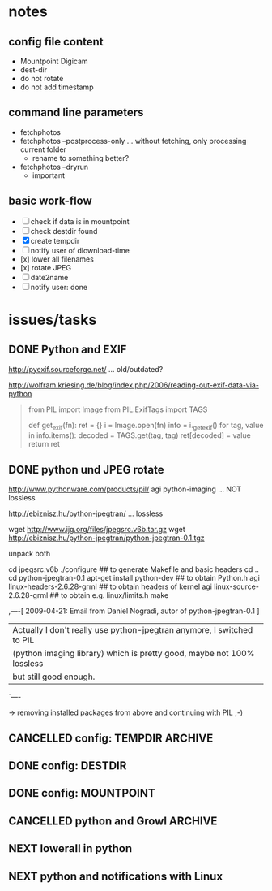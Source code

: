 # -*- mode: org; coding: utf-8; -*-
# Time-stamp: <2015-02-28 11:35:20 vk>
# This file is best viewed with GNU Emacs Org-mode: http://orgmode.org/

* notes

** config file content

- Mountpoint Digicam
- dest-dir
- do not rotate
- do not add timestamp

** command line parameters

- fetchphotos
- fetchphotos --postprocess-only ... without fetching, only processing current folder
  - rename to something better?
- fetchphotos --dryrun
  - important

** basic work-flow

- [ ] check if data is in mountpoint
- [ ] check destdir found
- [X] create tempdir
- [ ] notify user of dlownload-time
- [x] lower all filenames
- [x] rotate JPEG
- [ ] date2name
- [ ] notify user: done

* issues/tasks

** DONE Python and EXIF
:PROPERTIES:
:CREATED:  [2009-04-06 Mon]
:END:
:LOGBOOK:
- State "DONE"       from "DONE"       [2009-05-02 Sat]
:END:

http://pyexif.sourceforge.net/
... old/outdated?

http://wolfram.kriesing.de/blog/index.php/2006/reading-out-exif-data-via-python
#+BEGIN_QUOTE
from PIL import Image
from PIL.ExifTags import TAGS

def get_exif(fn):
ret = {}
i = Image.open(fn)
info = i._getexif()
for tag, value in info.items():
decoded = TAGS.get(tag, tag)
ret[decoded] = value
return ret
#+END_QUOTE

** DONE python und JPEG rotate
:PROPERTIES:
:CREATED:  [2009-04-06 Mon]
:END:
:LOGBOOK:
- State "DONE"       from "DONE"       [2009-05-02 Sat]
:END:

http://www.pythonware.com/products/pil/
agi python-imaging
... NOT lossless

http://ebiznisz.hu/python-jpegtran/
... lossless

wget http://www.ijg.org/files/jpegsrc.v6b.tar.gz
wget http://ebiznisz.hu/python-jpegtran/python-jpegtran-0.1.tgz

unpack both

cd jpegsrc.v6b
./configure ## to generate Makefile and basic headers
cd ..
cd python-jpegtran-0.1
apt-get install python-dev ## to obtain Python.h
agi linux-headers-2.6.28-grml  ## to obtain headers of kernel
agi linux-source-2.6.28-grml   ## to obtain e.g. linux/limits.h
make

,----[ 2009-04-21: Email from Daniel Nogradi, autor of python-jpegtran-0.1 ]
| Actually I don't really use python-jpegtran anymore, I switched to PIL
| (python imaging library) which is pretty good, maybe not 100% lossless
| but still good enough.
`----

-> removing installed packages from above and continuing with PIL ;-)


** CANCELLED config: TEMPDIR                                                               :ARCHIVE:
CLOSED: [2015-02-28 Sat 11:34]
:PROPERTIES:
:CREATED:  [2015-02-28 Sat 11:34]
:END:
:LOGBOOK:
- State "CANCELLED"  from "NEXT"       [2015-02-28 Sat 11:34] \\
  using mkdtemp() instead
:END:

** DONE config: DESTDIR
CLOSED: [2015-02-28 Sat 11:35]
:PROPERTIES:
:CREATED:  [2015-02-28 Sat 11:35]
:END:
:LOGBOOK:
- State "DONE"       from "NEXT"       [2015-02-28 Sat 11:35]
:END:

** DONE config: MOUNTPOINT
CLOSED: [2015-02-28 Sat 11:35]
:PROPERTIES:
:CREATED:  [2015-02-28 Sat 11:35]
:END:
:LOGBOOK:
- State "DONE"       from "NEXT"       [2015-02-28 Sat 11:35]
:END:
** CANCELLED python and Growl                                                              :ARCHIVE:
CLOSED: [2015-02-27 Fri 10:47]
:PROPERTIES:
:CREATED:  [2015-02-27 Fri 10:47]
:END:
:LOGBOOK:
- State "CANCELLED"  from "NEXT"       [2015-02-27 Fri 10:47] \\
  OS X is no primary target platform
:END:

http://growl.info/documentation/developer/python-support.php

** NEXT lowerall in python
** NEXT python and notifications with Linux

